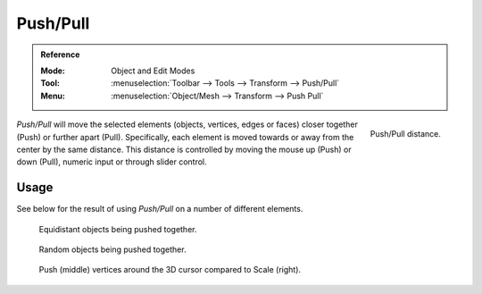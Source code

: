.. _bpy.ops.transform.push_pull:
.. _tool-transform-push_pull:

*********
Push/Pull
*********

.. admonition:: Reference
   :class: refbox

   :Mode:      Object and Edit Modes
   :Tool:      :menuselection:`Toolbar --> Tools --> Transform --> Push/Pull`
   :Menu:      :menuselection:`Object/Mesh --> Transform --> Push Pull`

.. figure:: /images/modeling_meshes_editing_transform_push-pull_operator-panel.png
   :align: right

   Push/Pull distance.

*Push/Pull* will move the selected elements (objects, vertices, edges or faces)
closer together (Push) or further apart (Pull).
Specifically, each element is moved towards or away from the center by the same distance.
This distance is controlled by moving the mouse up (Push) or down (Pull), numeric input or through slider control.


Usage
=====

See below for the result of using *Push/Pull* on a number of different elements.

.. figure:: /images/modeling_meshes_editing_transform_push-pull_objects-equidistant.png

   Equidistant objects being pushed together.

.. figure:: /images/modeling_meshes_editing_transform_push-pull_objects-random.png

   Random objects being pushed together.

.. figure:: /images/modeling_meshes_editing_transform_push-pull_vertices-push-pull.png

   Push (middle) vertices around the 3D cursor compared to Scale (right).
